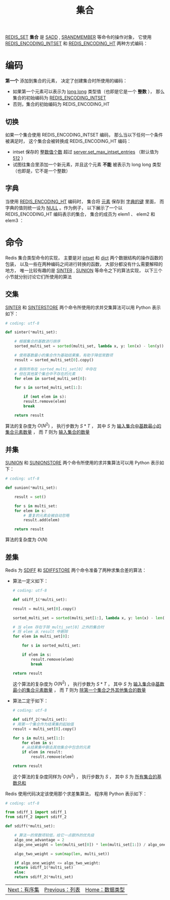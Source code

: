 #+TITLE: 集合
#+HTML_HEAD: <link rel="stylesheet" type="text/css" href="../css/main.css" />
#+HTML_LINK_UP: ./list.html
#+HTML_LINK_HOME: ./data_type.html
#+OPTIONS: num:nil timestamp:nil ^:nil

_REDIS_SET_  *集合* 是 _SADD_ ,  _SRANDMEMBER_ 等命令的操作对象， 它使用 _REDIS_ENCODING_INTSET_ 和 _REDIS_ENCODING_HT_ 两种方式编码：
#+ATTR_HTML: image :width 90% 
[[file:../pic/graphviz-2f54a5b62b3507f0e6d579358e426c78b0dfbd5c.svg]]

* 编码
*第一个* 添加到集合的元素， 决定了创建集合时所使用的编码：
+ 如果第一个元素可以表示为 _long long_ 类型值（也即是它是一个 *整数* ）， 那么集合的初始编码为 _REDIS_ENCODING_INTSET_
+ 否则，集合的初始编码为 REDIS_ENCODING_HT

** 切换
如果一个集合使用 REDIS_ENCODING_INTSET 编码， 那么当以下任何一个条件被满足时， 这个集合会被转换成 REDIS_ENCODING_HT 编码：
+ intset 保存的 _整数值个数_ 超过 _server.set_max_intset_entries_ （默认值为 _512_ ）
+ 试图往集合里添加一个新元素，并且这个元素 *不能* 被表示为 long long 类型（也即是，它不是一个整数）

** 字典
当使用 _REDIS_ENCODING_HT_ 编码时， 集合将 _元素_ 保存到 _字典的键_ 里面， 而字典的值则统一设为 _NULL_ 。作为例子， 以下展示了一个以 REDIS_ENCODING_HT 编码表示的集合， 集合的成员为 elem1 、 elem2 和 elem3 ：

#+ATTR_HTML: image :width 90% 
[[file:../pic/graphviz-3b62c50ed475dc6c91adbb8079f0e0104f644931.svg]]

* 命令
Redis 集合类型命令的实现， 主要是对 _intset_ 和 _dict_ 两个数据结构的操作函数的包装， 以及一些在两种编码之间进行转换的函数， 大部分都没有什么需要解释的地方， 唯一比较有趣的是 _SINTER_ , _SUNION_ 等命令之下的算法实现， 以下三个小节就分别讨论它们所使用的算法

** 交集
_SINTER_ 和 _SINTERSTORE_ 两个命令所使用的求并交集算法可以用 Python 表示如下：

#+begin_src python 
  # coding: utf-8

  def sinter(*multi_set):

      # 根据集合的基数进行排序
      sorted_multi_set = sorted(multi_set, lambda x, y: len(x) - len(y))

      # 使用基数最小的集合作为基础结果集，有助于降低常数项
      result = sorted_multi_set[0].copy()

      # 剔除所有在 sorted_multi_set[0] 中存在
      # 但在其他某个集合中不存在的元素
      for elem in sorted_multi_set[0]:

	  for s in sorted_multi_set[1:]:

	      if (not elem in s):
		  result.remove(elem)
		  break

      return result
#+end_src

算法的复杂度为 $O(N^2)$ ， 执行步数为 $S*T$ ， 其中 $S$ 为 _输入集合中基数最小的集合元素数量_ ， 而 $T$ 则为 _输入集合的数量_ 
** 并集
_SUNION_ 和 _SUNIONSTORE_ 两个命令所使用的求并集算法可以用 Python 表示如下：

#+begin_src python 
  # coding: utf-8

  def sunion(*multi_set):

      result = set()

      for s in multi_set:
	  for elem in s:
	      # 重复的元素会被自动忽略
	      result.add(elem)

      return result
#+end_src

算法的复杂度为 $O(N)$ 
** 差集
Redis 为 _SDIFF_ 和 _SDIFFSTORE_ 两个命令准备了两种求集合差的算法：
+ 算法一定义如下：
  #+begin_src python 
    # coding: utf-8

    def sdiff_1(*multi_set):

	result = multi_set[0].copy()

	sorted_multi_set = sorted(multi_set[1:], lambda x, y: len(x) - len(y))

	# 当 elem 存在于除 multi_set[0] 之外的集合时
	# 将 elem 从 result 中删除
	for elem in multi_set[0]:

	    for s in sorted_multi_set:

		if elem in s:
		    result.remove(elem)
		    break

	return result
  #+end_src
  这个算法的复杂度为 $O(N^2)$ ， 执行步数为 $S*T$ ， 其中 $S$ 为 _输入集合中基数最小的集合元素数量_ ， 而 $T$ 则为 _除第一个集合之外其他集合的数量_ 
+ 算法二定于如下：
  #+begin_src python 
    # coding: utf-8

    def sdiff_2(*multi_set):
	# 用第一个集合作为结果集的起始值
	result = multi_set[0].copy()

	for s in multi_set[1:]:
	    for elem in s:
		# 从结果集中删去其他集合中包含的元素
		if elem in result:
		    result.remove(elem)

	return result
  #+end_src
  这个算法的复杂度同样为 $O(N^2)$ ， 执行步数为 $S$ ， 其中 $S$ 为 _所有集合的基数总和_ 

Redis 使用代码决定该使用那个求差集算法， 程序用 Python 表示如下：

#+begin_src python 
  # coding: utf-8

  from sdiff_1 import sdiff_1
  from sdiff_2 import sdiff_2

  def sdiff(*multi_set):

      # 算法一的常数项较低，给它一点额外的优先级
      algo_one_advantage = 2 
      algo_one_weight = len(multi_set[0]) * len(multi_set[1:]) / algo_one_advantage

      algo_two_weight = sum(map(len, multi_set))

      if algo_one_weight <= algo_two_weight:
	  return sdiff_1(*multi_set)
      else:
	  return sdiff_2(*multi_set)
#+end_src

  #+ATTR_HTML: :border 1 :rules all :frame boader
  | [[file:sorted_set.org][Next：有序集]] | [[file:list.org][Previous：列表]] | [[file:data_type.org][Home：数据类型]] |
